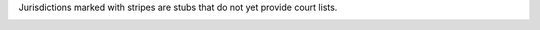 
Jurisdictions marked with stripes are stubs that do not yet provide
court lists.

.. container:: bubbles

   .. bubble:: US Neutral Cites
      :url: us-neutral.html

